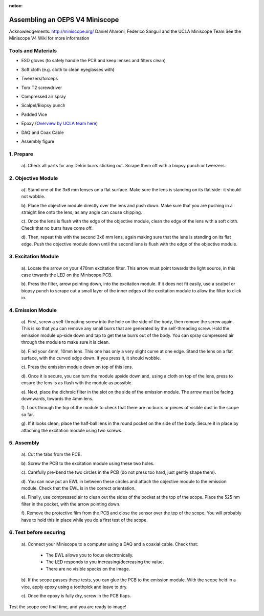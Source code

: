 :notoc:
.. _refminiscopeassembly:

Assembling an OEPS V4 Miniscope
============================

Acknowledgements:
http://miniscope.org/ Daniel Aharoni, Federico Sanguil and the UCLA Miniscope Team
See the Miniscope V4 Wiki for more information

Tools and Materials
***********************
* ESD gloves (to safely handle the PCB and keep lenses and filters clean)
* Soft cloth (e.g. cloth to clean eyeglasses with)
* Tweezers/forceps
* Torx T2 screwdriver
* Compressed air spray
* Scalpel/Biopsy punch
* Padded Vice
* Epoxy (`Overview by UCLA team here <https://github.com/Aharoni-Lab/Miniscope-v4/wiki/Parts-List#glueepoxy>`_)
* DAQ and Coax Cable
* Assembly figure


   .. image:: ../_static/images/scope_assembly-02.jpg
       :align: right

1. Prepare
***********

   a). Check all parts for any Delrin burrs sticking out. Scrape them off with a biopsy punch or tweezers.

   .. image:: ../_static/images/scope_assembly-01.jpg
       :align: right

2. Objective Module
*********************

   a). Stand one of the 3x6 mm lenses on a flat surface. Make sure the lens is standing on its flat side- it should not wobble.

   b). Place the objective module directly over the lens and push down. Make sure that you are pushing in a straight line onto the lens, as any angle can cause chipping.

   c). Once the lens is flush with the edge of the objective module, clean the edge of the lens with a soft cloth. Check that no burrs have come off.

   d). Then, repeat this with the second 3x6 mm lens, again making sure that the lens is standing on its flat edge. Push the objective module down until the second lens is flush with the edge of the objective module.

      .. image:: ../_static/images/scope_assembly-04.jpg
          :align: right

3. Excitation Module
*********************

   .. image:: ../_static/images/scope_assembly-10.jpg
       :align: right
       :height: 200

   a). Locate the arrow on your 470nm excitation filter. This arrow must point towards the light source, in this case towards the LED on the Miniscope PCB.

   b). Press the filter, arrow pointing down, into the excitation module. If it does not fit easily, use a scalpel or biopsy punch to scrape out a small layer of the inner edges of the excitation module to allow the filter to click in.

4. Emission Module
******************

   .. image:: ../_static/images/scope_assembly-07.jpg
       :align: right

   a). First, screw a self-threading screw into the hole on the side of the body, then remove the screw again. This is so that you can remove any small burrs that are generated by the self-threading screw. Hold the emission module up-side down and tap to get these burrs out of the body. You can spray compressed air through the module to make sure it is clean.

   b). Find your 4mm, 10mm lens. This one has only a very slight curve at one edge. Stand the lens on a flat surface, with the curved edge down. If you press it, it should wobble.

   c). Press the emission module down on top of this lens.

   d). Once it is secure, you can turn the module upside down and, using a cloth on top of the lens, press to ensure the lens is as flush with the module as possible.

   .. image:: ../_static/images/scope_assembly-11.jpg
       :align: right

   e). Next, place the dichroic filter in the slot on the side of the emission module. The arrow must be facing downwards, towards the 4mm lens.

   f). Look through the top of the module to check that there are no burrs or pieces of visible dust in the scope so far.

   g). If it looks clean, place the half-ball lens in the round pocket on the side of the body. Secure it in place by attaching the excitation module using two screws.

   .. image:: ../_static/images/scope_assembly-09.jpg
       :align: right

5. Assembly
***********

   a). Cut the tabs from the PCB.

   b). Screw the PCB to the excitation module using these two holes.

   c). Carefully pre-bend the two circles in the PCB (do not press too hard, just gently shape them).

   d). You can now put an EWL in between these circles and attach the objective module to the emission module. Check that the EWL is in the correct orientation.

   .. image:: ../_static/images/scope_assembly-08.jpg
       :align: right

   e). Finally, use compressed air to clean out the sides of the pocket at the top of the scope. Place the 525 nm filter in the pocket, with the arrow pointing down.

   f). Remove the protective film from the PCB and close the sensor over the top of the scope. You will probably have to hold this in place while you do a first test of the scope.

6. Test before securing
***************************

   a). Connect your Miniscope to a computer using a DAQ and a coaxial cable. Check that:

      - The EWL allows you to focus electronically.

      - The LED responds to you increasing/decreasing the value.

      - There are no visible specks on the image.

   b). If the scope passes these tests, you can glue the PCB to the emission module. With the scope held in a vice, apply epoxy using a toothpick and leave to dry.

   c). Once the epoxy is fully dry, screw in the PCB flaps.

Test the scope one final time, and you are ready to image!
